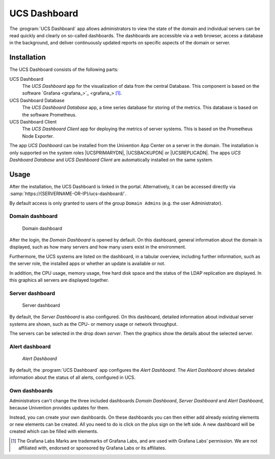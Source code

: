 .. _dashboard-general:

UCS Dashboard
=============

The :program:`UCS Dashboard` app allows administrators to view the state of the
domain and individual servers can be read quickly and clearly on so-called
dashboards. The dashboards are accessible via a web browser, access a database
in the background, and deliver continuously updated reports on specific aspects
of the domain or server.

.. _dashboard-installation:

Installation
------------

The UCS Dashboard consists of the following parts:

UCS Dashboard
   The *UCS Dashboard* app for the visualization of data from the central
   Database. This component is based on the software `Grafana
   <grafana_>`_ [1]_.

UCS Dashboard Database
   The *UCS Dashboard Database* app, a time series database for storing of the
   metrics. This database is based on the software Prometheus.

UCS Dashboard Client
   The *UCS Dashboard Client* app for deploying the metrics of server systems.
   This is based on the Prometheus Node Exporter.

The app *UCS Dashboard* can be installed from the Univention App Center on a
server in the domain. The installation is only supported on the system
roles |UCSPRIMARYDN|, |UCSBACKUPDN| or |UCSREPLICADN|. The apps *UCS Dashboard Database* and
*UCS Dashboard Client* are automatically installed on the same system.

.. _dashboard-usage:

Usage
-----

After the installation, the UCS Dashboard is linked in the portal.
Alternatively, it can be accessed directly via
:samp:`https://{SERVERNAME-OR-IP}/ucs-dashboard/`.

By default access is only granted to users of the group ``Domain Admins`` (e.g.
the user Administrator).

.. _dashboard-use-domain:

Domain dashboard
~~~~~~~~~~~~~~~~

.. _dashboard-domain:

.. figure:: /images/dashboard-domain.*
   :alt: Domain dashboard

   Domain dashboard

After the login, the *Domain Dashboard* is opened by default. On this dashboard,
general information about the domain is displayed, such as how many servers and
how many users exist in the environment.

Furthermore, the UCS systems are listed on the dashboard, in a tabular overview,
including further information, such as the server role, the installed apps or
whether an update is available or not.

In addition, the CPU usage, memory usage, free hard disk space and the status of
the LDAP replication are displayed. In this graphics all servers are displayed
together.

.. _dashboard-use-server:

Server dashboard
~~~~~~~~~~~~~~~~

.. _dashboard-server:

.. figure:: /images/dashboard-server.*
   :alt: Server dashboard

   Server dashboard

By default, the *Server Dashboard* is also configured. On this dashboard,
detailed information about individual server systems are shown, such as the CPU-
or memory usage or network throughput.

The servers can be selected in the drop down *server*. Then the graphics show the
details about the selected server.

.. _dashboard-use-alert:

Alert dashboard
~~~~~~~~~~~~~~~~

.. _dashboard-alert:

.. figure:: /images/dashboard-alert.*
   :alt: Alert Dashboard

   *Alert Dashboard*

By default, the :program:`UCS Dashboard` app configures the *Alert Dashboard*.
The *Alert Dashboard* shows detailed information about the status of all alerts,
configured in UCS.

.. _dashboard-usage-mydashboard:

Own dashboards
~~~~~~~~~~~~~~

Administrators can't change the three included dashboards *Domain Dashboard*,
*Server Dashboard* and *Alert Dashboard*, because Univention provides updates
for them.

Instead, you can create your own dashboards. On these dashboards you can then
either add already existing elements or new elements can be created. All you
need to do is click on the plus sign on the left side. A new dashboard will be
created which can be filled with elements.

.. [1]
   The Grafana Labs Marks are trademarks of Grafana Labs, and are used with
   Grafana Labs’ permission. We are not affiliated with, endorsed or sponsored
   by Grafana Labs or its affiliates.
